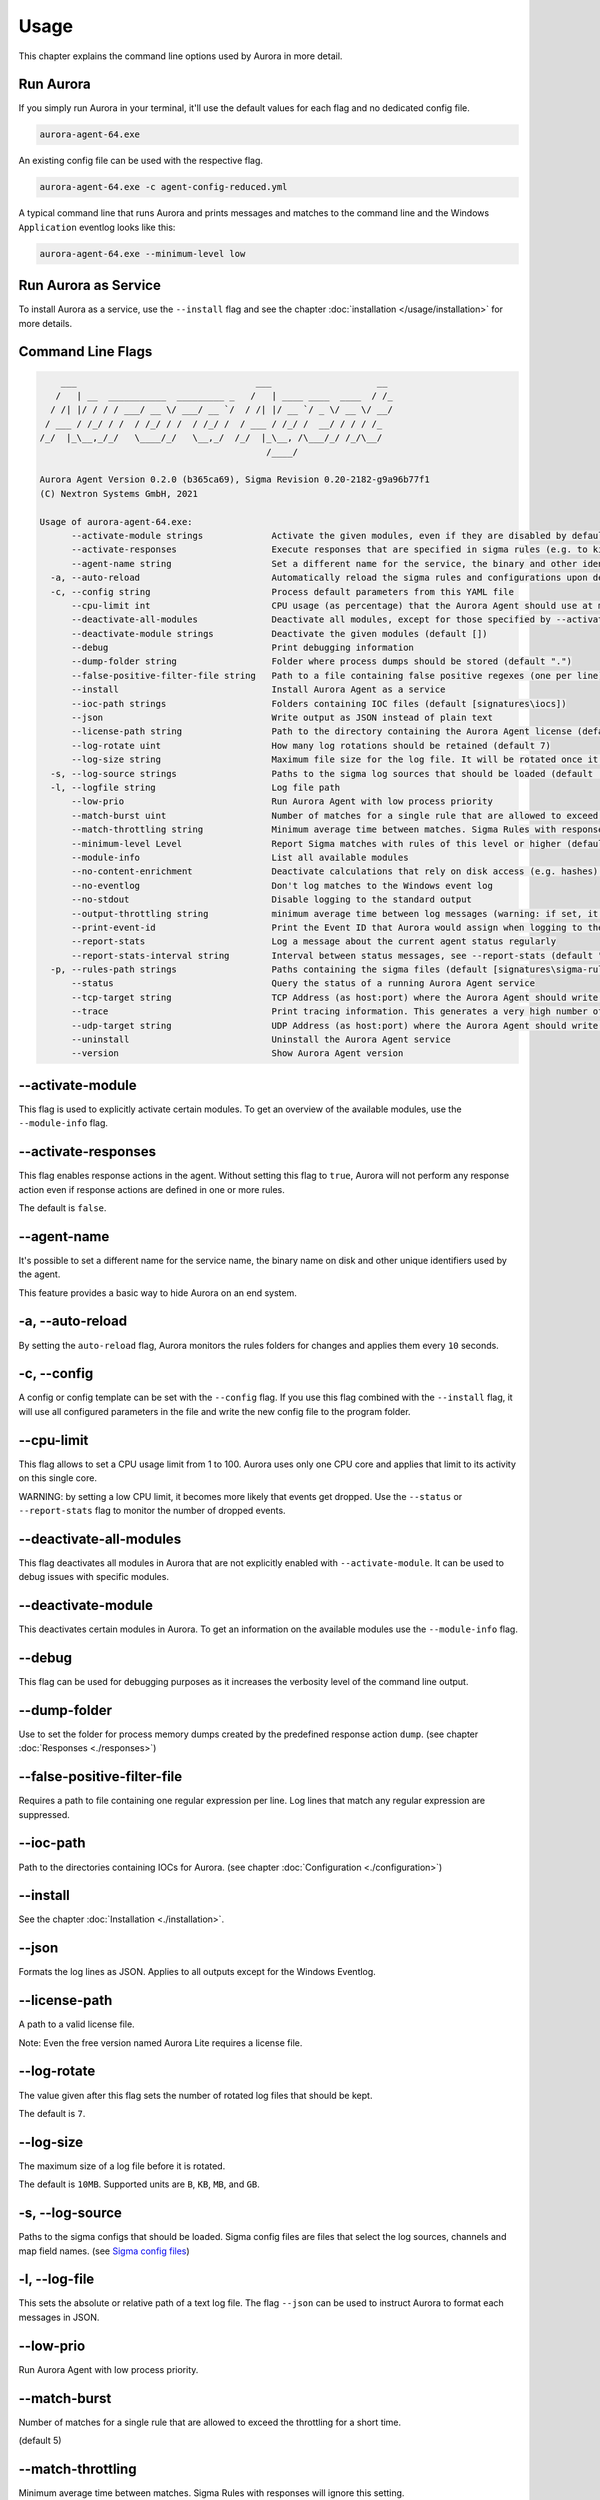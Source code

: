 Usage
=====

This chapter explains the command line options used by Aurora in more detail. 

Run Aurora
----------

If you simply run Aurora in your terminal, it'll use the default values for each flag and no dedicated config file. 

.. code:: winbatch
    
    aurora-agent-64.exe

An existing config file can be used with the respective flag. 

.. code:: winbatch
    
    aurora-agent-64.exe -c agent-config-reduced.yml

A typical command line that runs Aurora and prints messages and matches to the command line and the Windows ``Application`` eventlog looks like this:

.. code:: winbatch 

    aurora-agent-64.exe --minimum-level low

Run Aurora as Service
---------------------

To install Aurora as a service, use the ``--install`` flag and see the chapter :doc:`installation </usage/installation>` for more details.

Command Line Flags
------------------

.. code:: none

        ___                                  ___                    __
       /   | __  ___________  _________ _   /   | ____ ____  ____  / /_
      / /| |/ / / / ___/ __ \/ ___/ __ `/  / /| |/ __ `/ _ \/ __ \/ __/
     / ___ / /_/ / /  / /_/ / /  / /_/ /  / ___ / /_/ /  __/ / / / /_
    /_/  |_\__,_/_/   \____/_/   \__,_/  /_/  |_\__, /\___/_/ /_/\__/
                                               /____/

    Aurora Agent Version 0.2.0 (b365ca69), Sigma Revision 0.20-2182-g9a96b77f1
    (C) Nextron Systems GmbH, 2021

    Usage of aurora-agent-64.exe:
          --activate-module strings             Activate the given modules, even if they are disabled by default (default [])
          --activate-responses                  Execute responses that are specified in sigma rules (e.g. to kill a process)
          --agent-name string                   Set a different name for the service, the binary and other identifiers (default "aurora-agent")
      -a, --auto-reload                         Automatically reload the sigma rules and configurations upon detecting changes
      -c, --config string                       Process default parameters from this YAML file
          --cpu-limit int                       CPU usage (as percentage) that the Aurora Agent should use at most (default 70)
          --deactivate-all-modules              Deactivate all modules, except for those specified by --activate-module
          --deactivate-module strings           Deactivate the given modules (default [])
          --debug                               Print debugging information
          --dump-folder string                  Folder where process dumps should be stored (default ".")
          --false-positive-filter-file string   Path to a file containing false positive regexes (one per line)
          --install                             Install Aurora Agent as a service
          --ioc-path strings                    Folders containing IOC files (default [signatures\iocs])
          --json                                Write output as JSON instead of plain text
          --license-path string                 Path to the directory containing the Aurora Agent license (default ".")
          --log-rotate uint                     How many log rotations should be retained (default 7)
          --log-size string                     Maximum file size for the log file. It will be rotated once it exceeds this. (default "10MB")
      -s, --log-source strings                  Paths to the sigma log sources that should be loaded (default [log-sources\event-log-sources.yml,log-sources\etw-log-sources-standard.yml,log-sources\etw-log-source-mappings.yml])
      -l, --logfile string                      Log file path
          --low-prio                            Run Aurora Agent with low process priority
          --match-burst uint                    Number of matches for a single rule that are allowed to exceed the throttling for a short time (default 5)
          --match-throttling string             Minimum average time between matches. Sigma Rules with responses will ignore this setting. (default "1m")
          --minimum-level Level                 Report Sigma matches with rules of this level or higher (default medium)
          --module-info                         List all available modules
          --no-content-enrichment               Deactivate calculations that rely on disk access (e.g. hashes) for executables and DLLs in important events
          --no-eventlog                         Don't log matches to the Windows event log
          --no-stdout                           Disable logging to the standard output
          --output-throttling string            minimum average time between log messages (warning: if set, it can cause Aurora Agent to drop messages if many matches occur!) (default "0h")
          --print-event-id                      Print the Event ID that Aurora would assign when logging to the Eventlog as part of each message
          --report-stats                        Log a message about the current agent status regularly
          --report-stats-interval string        Interval between status messages, see --report-stats (default "1h")
      -p, --rules-path strings                  Paths containing the sigma files (default [signatures\sigma-rules])
          --status                              Query the status of a running Aurora Agent service
          --tcp-target string                   TCP Address (as host:port) where the Aurora Agent should write its logs to
          --trace                               Print tracing information. This generates a very high number of events per second.
          --udp-target string                   UDP Address (as host:port) where the Aurora Agent should write its logs to
          --uninstall                           Uninstall the Aurora Agent service
          --version                             Show Aurora Agent version

--activate-module
-----------------

This flag is used to explicitly activate certain modules. To get an overview of the available modules, use the ``--module-info`` flag.

--activate-responses
--------------------

This flag enables response actions in the agent. Without setting this flag to ``true``, Aurora will not perform any response action even if response actions are defined in one or more rules. 

The default is ``false``. 

--agent-name
------------

It's possible to set a different name for the service name, the binary name on disk and other unique identifiers used by the agent.

This feature provides a basic way to hide Aurora on an end system.

-a, --auto-reload
-----------------

By setting the ``auto-reload`` flag, Aurora monitors the rules folders for changes and applies them every ``10`` seconds.

-c, --config
------------

A config or config template can be set with the ``--config`` flag. If you use this flag combined with the ``--install`` flag, it will use all configured parameters in the file and write the new config file to the program folder.

--cpu-limit
-----------

This flag allows to set a CPU usage limit from 1 to 100. Aurora uses only one CPU core and applies that limit to its activity on this single core. 

WARNING: by setting a low CPU limit, it becomes more likely that events get dropped. Use the ``--status`` or ``--report-stats`` flag to monitor the number of dropped events.

--deactivate-all-modules
------------------------

This flag deactivates all modules in Aurora that are not explicitly enabled with ``--activate-module``. It can be used to debug issues with specific modules.

--deactivate-module
-------------------

This deactivates certain modules in Aurora. To get an information on the available modules use the ``--module-info`` flag.

--debug
-------

This flag can be used for debugging purposes as it increases the verbosity level of the command line output.

--dump-folder 
-------------

Use to set the folder for process memory dumps created by the predefined response action ``dump``. (see chapter :doc:`Responses <./responses>`)

--false-positive-filter-file
----------------------------
Requires a path to file containing one regular expression per line. Log lines that match any regular expression are suppressed.

--ioc-path
----------
Path to the directories containing IOCs for Aurora. (see chapter :doc:`Configuration <./configuration>`)

--install 
---------

See the chapter :doc:`Installation <./installation>`.

--json 
------

Formats the log lines as JSON. Applies to all outputs except for the Windows Eventlog.

--license-path 
--------------

A path to a valid license file.

Note: Even the free version named Aurora Lite requires a license file.

--log-rotate
------------

The value given after this flag sets the number of rotated log files that should be kept. 

The default is ``7``. 

--log-size
----------

The maximum size of a log file before it is rotated.

The default is ``10MB``. Supported units are ``B``, ``KB``, ``MB``, and ``GB``.

-s, --log-source
------------------

Paths to the sigma configs that should be loaded. Sigma config files are files that select the log sources, channels and map field names. 
(see `Sigma config files <https://github.com/SigmaHQ/sigma/tree/master/tools/config>`_)

-l, --log-file
--------------

This sets the absolute or relative path of a text log file. The flag ``--json`` can be used to instruct Aurora to format each messages in JSON.

--low-prio
----------

Run Aurora Agent with low process priority.

--match-burst
-------------
Number of matches for a single rule that are allowed to exceed the throttling for a short time.

(default 5)

--match-throttling
------------------

Minimum average time between matches. Sigma Rules with responses will ignore this setting. 

(default "1m")

--minimum-level
---------------

This is the minimum Sigma rule level to report. If e.g. set to ``medium``, only Sigma rule matches with a level of ``medium``, ``high`` and ``critical`` get reported.

--module-info 
-------------

Prints information on the available detection modules. (Aurora Lite only supports the Sigma matching)

--no-content-enrichment
-----------------------

Deactivate calculations that rely on disk access (e.g. hashes) for executables and DLLs in important events

--no-eventlog
-------------

This flag disables the output to the local ``Application`` event log.

--no-stdout
-------------

This flag disables the output to the standard output.

--output-throttling
-------------------

Minimum average time between log messages (default "0h")

Supported units are ``s`` (seconds), ``m`` (minutes) and ``h`` (hours).

WARNING: by setting a maximum event output, it becomes more likely that events get dropped. Use the ``--status`` or ``--report-stats`` flag to monitor the number of dropped events.

-p, --rules-path
----------------

One or more paths to Sigma rules that get used by Aurora. 

If you've combined this flag with ``--install`` the files get copied to ``C:\Program Files\Aurora Agent\rules\`` and initialized from there.

--print-event-id
----------------

Print the Event ID that Aurora would assign when logging to the Eventlog as part of each message

--report-stats
--------------

Instructs Aurora to write a status message every X minutes into the defined output channels.

Default is ``false``. 

--report-stats-interval
-----------------------

Sets an interval for the status messages that get written into the defined output channels. Requires ``--report-stats``. 

Default is ``1h``. Supported units are ``s`` (seconds), ``m`` (minutes) and ``h`` (hours).

--status
--------

This flag can be used to query status information from the running service.

Note: Make sure to also set ``--agent-name`` if you've set a non-standard name.

This flag can be combined with the ``--json`` and ``--trace`` flags for JSON formatted or more detailed output.

    C:\aurora>aurora-agent-64.exe --status

    Aurora Agent
    Version: 1.0.0
    Sigma Revision: 0.20-1442-g80d2aee9
    Uptime (in hours): 1

    Active Outputs:
    Eventlog: enabled

    Rule Statistics:
    Loaded rules: 723
    Number of rule reloads: 0

    Event Statistics:
    Events observed so far: 2004511
    Events lost so far: 0
    Sigma matches: 4

This flag can be combined with the ``--json`` flag.

.. code:: json

    {
        "Parameters": {
            "SigmaFolders": [
                "C:\\Program Files\\Aurora-Agent\\rules",
                "C:\\Program Files\\Aurora-Agent\\myrules"
            ],
            "AutoReload": false,
            "LogFile": "",
            "LogSources": [
                "C:\\Program Files\\Aurora-Agent\\default-log-sources.yml",
                "C:\\Program Files\\Aurora-Agent\\etw-log-sources.yml"
            ],
            "Debug": false,
            "Trace": false,
            "EventLogging": true,
            "ReportingLevel": "high",
            "DumpFolder": "C:\\Program Files\\Aurora-Agent\\process-dumps",
            "Json": false,
            "LicensePath": "C:\\Program Files\\Aurora-Agent\\aurora",
            "UdpTarget": "",
            "Silent": false,
            "CpuLimit": 100,
            "ReportStats": false,
            "LogRotateCount": 0,
            "LogSize": 10485760,
            "AgentName": "aurora-agent"
        },
        "Uptime": 3828388216900,
        "Version": "1.0.0",
        "SigmaRevision": "0.20-1442-g80d2aee9",
        "LoadedRules": 723,
        "ReloadCounter": 0,
        "EventsProcessed": 2066052,
        "EventsLost": 0,
        "SigmaMatches": 4
    }

You can combine the ``--status`` flag with the ``--trace`` flag to get a more detailed version. 

.. code:: 

    Aurora Agent
    Version: 0.1.4
    Build Revision: d79fa653
    Sigma Revision: 0.20-1706-g653950e4
    Status: running
    Uptime (in hours): 0

    Active Outputs:
    Eventlog: enabled
    Stdout: enabled

    Rule Statistics:
    Loaded rules: 1030
    Number of rule reloads: 0

    Event Statistics:
    Events observed so far: 85605
            42177 events from WinEventLog:Microsoft-Windows-Kernel-Audit-API-Calls
            20095 events from WinEventLog:Microsoft-Windows-Sysmon/Operational
            19164 events from WinEventLog:Microsoft-Antimalware-Engine
            2356 events from PollNamedPipes
            857 events from WinEventLog:Microsoft-Windows-Kernel-Registry/CreateKey
            527 events from WinEventLog:Microsoft-Windows-Kernel-Process/WINEVENT_KEYWORD_IMAGE
            157 events from SystemLogger:Process
            126 events from WinEventLog:Microsoft-Windows-Kernel-Process/WINEVENT_KEYWORD_PROCESS
            31 events from WinEventLog:Microsoft-Windows-TaskScheduler/Operational
            29 events from WinEventLog:Microsoft-Windows-DNS-Client
            25 events from WinEventLog:Microsoft-Windows-Kernel-File/KERNEL_FILE_KEYWORD_CREATE_NEW_FILE
            25 events from WinEventLog:Microsoft-Windows-TCPIP/ut:ConnectPath
            19 events from WinEventLog:Microsoft-Windows-Kernel-File/KERNEL_FILE_KEYWORD_DELETE_PATH
            12 events from WinEventLog:Security
            4 events from WinEventLog:Microsoft-Windows-Kernel-Registry/DeleteKey
            1 events from WinEventLog:Application
    Events lost so far: 0
    Sigma matches: 91
            New TaskCache Entry: 18
            Suspicious In-Memory Module Execution: 4
            Credentials Dumping Tools Accessing LSASS Memory: 69
    Suppressed Sigma matches of those: 74
            New TaskCache Entry: 12
            Credentials Dumping Tools Accessing LSASS Memory: 62

    Response Actions: disabled

- Loaded sigma rules
- Observed events
- Sigma matches
- Active outputs

--tcp-target
------------

This flag defines a remote system to which the log data gets send via TCP. 

.. code:: winbatch 

    aurora-agent-64.exe --tcp-target our-siem.company.net:5001

--trace
-------

A flag that produces output that is more verbose than ``--debug``.

In most cases it is recommended to redirect the output of this command into a file, which you can review later. Otherwise the terminal gets flooded with event messages (often more than 1000 per second).

.. code:: winbatch

    aurora-agent-64.exe --trace > d:\aurora-trace.log

--udp-target
------------

This flag defines a remote system to which the log data gets send via UDP. 

.. code:: winbatch 

    aurora-agent-64.exe --udp-target our-siem.company.net:5001

.. code:: winbatch 

    aurora-agent-64.exe --udp-target 10.0.3.101:888

You can combine this flag with the ``--json`` flag to format the output in JSON. 

--uninstall
-----------

Use this flag to uninstall Aurora. 

Note: Make sure to also set ``--agent-name`` if you've set a non-standard name.

--version
---------

Print Aurora Agent version
